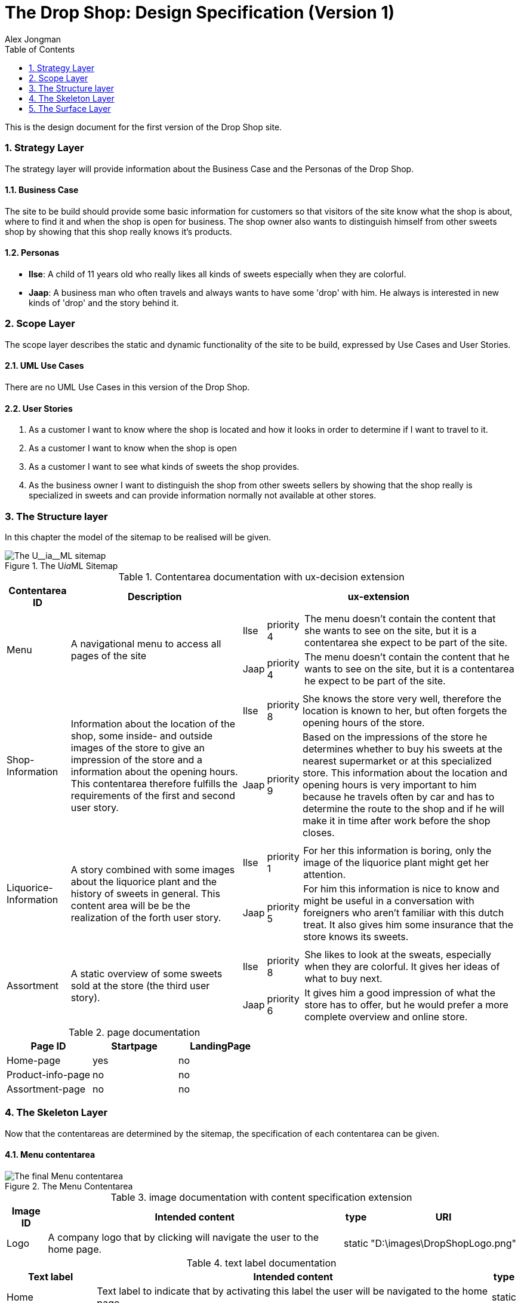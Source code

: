 = The Drop Shop: Design Specification (Version 1)
:Author: Alex Jongman
The Drop Shop - Tutorial Part 1 - Design Specification
:sectnums:
:toc:
:icons: font
ifdef::env-github[]
:tip-caption: :bulb:
:note-caption: :information_source:
:important-caption: :heavy_exclamation_mark:
:caution-caption: :fire:
:warning-caption: :warning:
endif::[]

This is the design document for the first version of the Drop Shop site.

=== Strategy Layer
The strategy layer will provide information about the Business Case and the Personas of the Drop Shop.

==== Business Case
The site to be build should provide some basic information for customers so that visitors of the site know what the shop is about, where to find it and when the shop is open for business. The shop owner also wants to distinguish himself from other sweets shop by showing that this shop really knows it's products.

==== Personas

* **Ilse**: A child of 11 years old who really likes all kinds of sweets especially when they are colorful.
* **Jaap**: A business man who often travels and always wants to have some 'drop' with him. He always is interested in new kinds of 'drop' and the story behind it.

=== Scope Layer
The scope layer describes the static and dynamic functionality of the site to be build, expressed by Use Cases and User Stories.

==== UML Use Cases
There are no UML Use Cases in this version of the Drop Shop.

==== User Stories

. As a customer I want to know where the shop is located and how it looks in order to determine if I want to travel to it.
. As a customer I want to know when the shop is open
. As a customer I want to see what kinds of sweets the shop provides.
. As the business owner I want to distinguish the shop from other sweets sellers by showing that the shop really is specialized in sweets and can provide information normally not available at other stores.

=== The Structure layer
In this chapter the model of the sitemap to be realised will be given.

.The U__ia__ML Sitemap
image::./part1-structure4.png[The U__ia__ML sitemap]

.Contentarea documentation with ux-decision extension
[%autowidth, cols="3*a", options=header]
|===
| Contentarea ID | Description | ux-extension

| Menu | A navigational menu to access all pages of the site  | 
[%autowidth, cols=3]
!===
! Ilse
! priority 4
! The menu doesn't contain the content that she wants to see on the site, but it is a contentarea she expect to be part of the site.

! Jaap
! priority 4 
! The menu doesn't contain the content that he wants to see on the site, but it is a contentarea he expect to be part of the site.
!===

| Shop-Information | Information about the location of the shop, some inside- and outside images of the store to give an impression of the store and a information about the opening hours.
This contentarea therefore fulfills the requirements of the first and second user story. | 
[%autowidth, cols=3]
!===
! Ilse
! priority 8
! She knows the store very well, therefore the location is known to her, but often forgets the opening hours of the store.

! Jaap
! priority 9 
! Based on the impressions of the store he determines whether to buy his sweets at the nearest supermarket or at this specialized store. This information about the location and opening hours is very important to him because he travels often by car and has to determine the route to the shop and if he will make it in time after work before the shop closes. 
!===
| Liquorice-Information | A story combined with some images about the liquorice plant and the history of sweets in general. 
This content area will be be the realization of the forth user story. |
[%autowidth, cols=3]
!===
! Ilse
! priority 1 
! For her this information is boring, only the image of the liquorice plant might get her attention.

! Jaap
! priority 5 
! For him this information is nice to know and might be useful in a conversation with foreigners who aren't familiar with this dutch treat. It also gives him some insurance that the store knows its sweets.
!===
| Assortment | A static overview of some sweets sold at the store (the third user story). |
[%autowidth, cols=3]
!===
! Ilse
! priority 8
! She likes to look at the sweats, especially when they are colorful. It gives her ideas of what to buy next.

! Jaap
! priority 6
! It gives him a good impression of what the store has to offer, but he would prefer a more complete overview and online store.
!===
|===

.page documentation
[options=header]
|===
| Page ID | Startpage | LandingPage
| Home-page | yes | no
| Product-info-page | no | no
| Assortment-page | no | no
|===

=== The Skeleton Layer
Now that the contentareas are determined by the sitemap, the specification of each contentarea can be given.

==== Menu contentarea

.The Menu Contentarea
image::./part1-skeleton-menu4.png[The final Menu contentarea]

.image documentation with content specification extension
[%autowidth, cols="4*a", options=header]
|===
| Image ID | Intended content | type | URI
| Logo | A company logo that by clicking will navigate the user to the home page. | static | "D:\images\DropShopLogo.png"
|===

.text label documentation
[%autowidth, cols="3*a", options=header]
|===
| Text label | Intended content | type
| Home | Text label to indicate that by activating this label the user will be navigated to the home page. | static
| Liquorice Information | Text label to indicate that by activating this label the user will navigate to the Liquorice Information page. | static
| Assortment | Text label to indicate that by activating this label the user will navigate to the Assortment page. | static
|===

.text label documentation, content specification
[%autowidth, options="header"]
|===
| Text label | Language | Content
| Home | NL | "Home"
| Liquorice Information | NL | "Meer over drop"
| Assortment | NL | "Ons assortiment"
|===

==== Shop-Inforamtion Contentarea

.The Shop-Information Contentarea
image::./part1-skeleton-shop5.png[The Shop-Information contentarea]

.image documentation
[%autowidth, cols="2*a", options=header]
|===
| Image ID | Intended content 
| Outside Impression | An image that shows the shop from the outside, so that visitors can easily recognize the shop.
| Inside Impression | An image of the inside of the shop to give the impression that it's a nice clean shop, where the stocks are filled and their is plenty of sweets to choose from.
| Street Map | A simple street map that has a marker that shows the location of the shop.
|===

.text label documentation
[%autowidth, cols="3*a", options=header]
|===
| Text label | Intended content | type
| Welcome header | A welcome slogan 
| Welcome text | A very short text about the shop that explains what this site is about, what the user can find here and why the user should shop here and not somewhere else.
| Liquorice information | part of the welcome text element that links to the Liquorice-Information-page.
| Assortment | part of the welcome text element that links to the Assortment-page.
| Opening hours | A table with the opening hours of the shop.
| Location information | The address of the shop as well as information about the nearest public transport stop and about parking.
|===

==== Liquorice-Information Contentarea

.The Liquorice-Information Contentarea
image::./part1-skeleton-liquorice1.png[The Liquorice-Information contentarea]

.text label documentation
[%autowidth, cols="2*a", options=header]
|===
| Text label | Intended content 
| Liquorice story header | A short header of the liquorice story
| Liquorice story | A story about liquorice, which should contain a little bit about the history of sweets, the liquorice plant itself, the production of sweets and the current state of sweets in general.
|===

.image documentation
[%autowidth, cols="2*a", options=header]
|===
| Image ID | Intended content 
| Liquorice plant | An image that combines a drawing and photo of the liquorice plant.
| Sweets production | A photo of the sweets production, preferable in a kitchen setting to show the handmade products that this shop also offers.
| Sweets | The handmade final product.
|===

==== Assortment Contentarea

.The Assortment Contentarea
image::./part1-skeleton-assortment2.png[The Assortment contentarea]

.List documentation
[%autowidth, cols="4*a", options=header]
|===
| List ID | Sort Element | Sort Order | Recursion
| Sweet | Name | Alphabetically - Ascending | no
|===

.text label documentation
[%autowidth, cols="2*a", options=header]
|===
| Text label | Intended content 
| Assortment header | A short header that express what this contentarea is about.
| Assortment intro | a short introduction to this contentarea, so that the visitors know that this is area shows only a selection of the products and that you have to come to the store to buy them.
| sweet[n].name | Name of the sweet
| sweet[n].description | A short description of the sweet
| sweet[n].price | the price of the sweet incl vat.
|===

.image documentation
[%autowidth, cols="2*a", options=header]
|===
| Image ID | Intended content 
| sweet[n].product | a photo of the sweet.
|===

=== The Surface Layer

This chapter would be about the realization of the final product, which is out of scope for this tutorial.